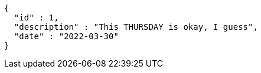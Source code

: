 [source,options="nowrap"]
----
{
  "id" : 1,
  "description" : "This THURSDAY is okay, I guess",
  "date" : "2022-03-30"
}
----